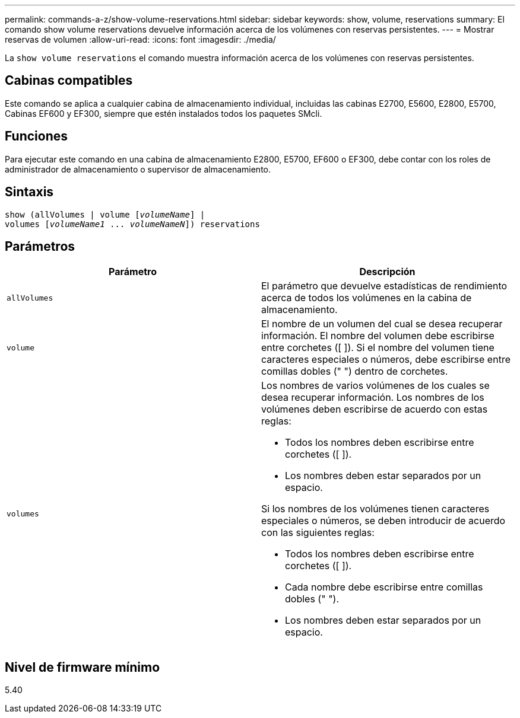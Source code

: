 ---
permalink: commands-a-z/show-volume-reservations.html 
sidebar: sidebar 
keywords: show, volume, reservations 
summary: El comando show volume reservations devuelve información acerca de los volúmenes con reservas persistentes. 
---
= Mostrar reservas de volumen
:allow-uri-read: 
:icons: font
:imagesdir: ./media/


[role="lead"]
La `show volume reservations` el comando muestra información acerca de los volúmenes con reservas persistentes.



== Cabinas compatibles

Este comando se aplica a cualquier cabina de almacenamiento individual, incluidas las cabinas E2700, E5600, E2800, E5700, Cabinas EF600 y EF300, siempre que estén instalados todos los paquetes SMcli.



== Funciones

Para ejecutar este comando en una cabina de almacenamiento E2800, E5700, EF600 o EF300, debe contar con los roles de administrador de almacenamiento o supervisor de almacenamiento.



== Sintaxis

[listing, subs="+macros"]
----
show (allVolumes | volume pass:quotes[[_volumeName_]] |
volumes pass:quotes[[_volumeName1_ ... _volumeNameN_]]) reservations
----


== Parámetros

[cols="2*"]
|===
| Parámetro | Descripción 


 a| 
`allVolumes`
 a| 
El parámetro que devuelve estadísticas de rendimiento acerca de todos los volúmenes en la cabina de almacenamiento.



 a| 
`volume`
 a| 
El nombre de un volumen del cual se desea recuperar información. El nombre del volumen debe escribirse entre corchetes ([ ]). Si el nombre del volumen tiene caracteres especiales o números, debe escribirse entre comillas dobles (" ") dentro de corchetes.



 a| 
`volumes`
 a| 
Los nombres de varios volúmenes de los cuales se desea recuperar información. Los nombres de los volúmenes deben escribirse de acuerdo con estas reglas:

* Todos los nombres deben escribirse entre corchetes ([ ]).
* Los nombres deben estar separados por un espacio.


Si los nombres de los volúmenes tienen caracteres especiales o números, se deben introducir de acuerdo con las siguientes reglas:

* Todos los nombres deben escribirse entre corchetes ([ ]).
* Cada nombre debe escribirse entre comillas dobles (" ").
* Los nombres deben estar separados por un espacio.


|===


== Nivel de firmware mínimo

5.40
